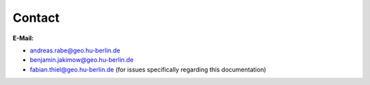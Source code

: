 =======
Contact
=======

**E-Mail:**

* andreas.rabe@geo.hu-berlin.de
* benjamin.jakimow@geo.hu-berlin.de
* fabian.thiel@geo.hu-berlin.de (for issues specifically regarding this documentation)



